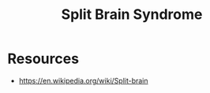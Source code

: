 :PROPERTIES:
:ID:       18d5b474-ac34-424b-8838-b6cee0dcedd7
:END:
#+title: Split Brain Syndrome
#+filetags: :biology:

* Resources
 - https://en.wikipedia.org/wiki/Split-brain
